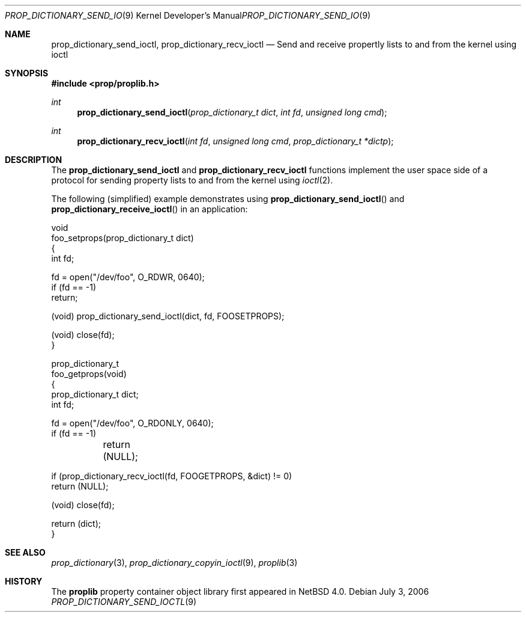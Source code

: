 .\"	$NetBSD: prop_dictionary_send_ioctl.3,v 1.1 2006/07/05 21:46:10 thorpej Exp $
.\"
.\" Copyright (c) 2006 The NetBSD Foundation, Inc.
.\" All rights reserved.
.\" 
.\" This code is derived from software contributed to The NetBSD Foundation
.\" by Jason R. Thorpe.
.\" 
.\" Redistribution and use in source and binary forms, with or without
.\" modification, are permitted provided that the following conditions
.\" are met:
.\" 1. Redistributions of source code must retain the above copyright
.\" notice, this list of conditions and the following disclaimer.
.\" 2. Redistributions in binary form must reproduce the above copyright
.\" notice, this list of conditions and the following disclaimer in the
.\" documentation and/or other materials provided with the distribution.
.\" 3. All advertising materials mentioning features or use of this software
.\" must display the following acknowledgement:
.\" This product includes software developed by the NetBSD
.\" Foundation, Inc. and its contributors.
.\" 4. Neither the name of The NetBSD Foundation nor the names of its
.\" contributors may be used to endorse or promote products derived
.\" from this software without specific prior written permission.
.\" 
.\" THIS SOFTWARE IS PROVIDED BY THE NETBSD FOUNDATION, INC. AND CONTRIBUTORS
.\" ``AS IS'' AND ANY EXPRESS OR IMPLIED WARRANTIES, INCLUDING, BUT NOT LIMITED
.\" TO, THE IMPLIED WARRANTIES OF MERCHANTABILITY AND FITNESS FOR A PARTICULAR
.\" PURPOSE ARE DISCLAIMED.  IN NO EVENT SHALL THE FOUNDATION OR CONTRIBUTORS
.\" BE LIABLE FOR ANY DIRECT, INDIRECT, INCIDENTAL, SPECIAL, EXEMPLARY, OR
.\" CONSEQUENTIAL DAMAGES (INCLUDING, BUT NOT LIMITED TO, PROCUREMENT OF
.\" SUBSTITUTE GOODS OR SERVICES; LOSS OF USE, DATA, OR PROFITS; OR BUSINESS
.\" INTERRUPTION) HOWEVER CAUSED AND ON ANY THEORY OF LIABILITY, WHETHER IN
.\" CONTRACT, STRICT LIABILITY, OR TORT (INCLUDING NEGLIGENCE OR OTHERWISE)
.\" ARISING IN ANY WAY OUT OF THE USE OF THIS SOFTWARE, EVEN IF ADVISED OF THE
.\" POSSIBILITY OF SUCH DAMAGE.
.\" 
.Dd July 3, 2006
.Dt PROP_DICTIONARY_SEND_IOCTL 9
.Os
.Sh NAME
.Nm prop_dictionary_send_ioctl ,
.Nm prop_dictionary_recv_ioctl
.Nd Send and receive propertly lists to and from the kernel using ioctl
.Sh SYNOPSIS
.In prop/proplib.h
.Ft int
.Fn prop_dictionary_send_ioctl "prop_dictionary_t dict" "int fd" \
    "unsigned long cmd"
.Ft int
.Fn prop_dictionary_recv_ioctl "int fd" "unsigned long cmd" \
    "prop_dictionary_t *dictp"
.Sh DESCRIPTION
The
.Nm prop_dictionary_send_ioctl
and
.Nm prop_dictionary_recv_ioctl
functions implement the user space side of a protocol for sending property
lists to and from the kernel using
.Xr ioctl 2 .
.Pp
The following
.Pq simplified
example demonstrates using
.Fn prop_dictionary_send_ioctl
and
.Fn prop_dictionary_receive_ioctl
in an application:
.Bd -literal
void
foo_setprops(prop_dictionary_t dict)
{
    int fd;

    fd = open("/dev/foo", O_RDWR, 0640);
    if (fd == -1)
        return;

    (void) prop_dictionary_send_ioctl(dict, fd, FOOSETPROPS);

    (void) close(fd);
}

prop_dictionary_t
foo_getprops(void)
{
    prop_dictionary_t dict;
    int fd;

    fd = open("/dev/foo", O_RDONLY, 0640);
    if (fd == -1)
	return (NULL);

    if (prop_dictionary_recv_ioctl(fd, FOOGETPROPS, &dict) != 0)
        return (NULL);

    (void) close(fd);

    return (dict);
}
.Ed
.Sh SEE ALSO
.Xr prop_dictionary 3 ,
.Xr prop_dictionary_copyin_ioctl 9 ,
.Xr proplib 3
.Sh HISTORY
The
.Nm proplib
property container object library first appeared in
.Nx 4.0 .
